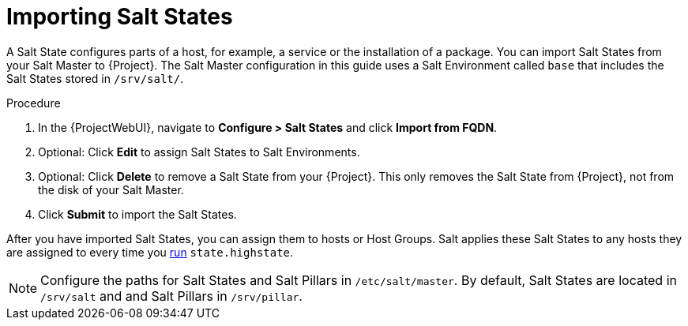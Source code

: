 [id="salt_guide_importing_salt_states_{context}"]
= Importing Salt States

A Salt State configures parts of a host, for example, a service or the installation of a package.
You can import Salt States from your Salt Master to {Project}.
The Salt Master configuration in this guide uses a Salt Environment called `base` that includes the Salt States stored in `/srv/salt/`.

.Procedure
. In the {ProjectWebUI}, navigate to *Configure > Salt States* and click *Import from FQDN*.
. Optional: Click *Edit* to assign Salt States to Salt Environments.
. Optional: Click *Delete* to remove a Salt State from your {Project}.
This only removes the Salt State from {Project}, not from the disk of your Salt Master.
. Click *Submit* to import the Salt States.

After you have imported Salt States, you can assign them to hosts or Host Groups.
Salt applies these Salt States to any hosts they are assigned to every time you xref:salt_guide_running_salt_{context}[run] `state.highstate`.

[NOTE]
====
Configure the paths for Salt States and Salt Pillars in `/etc/salt/master`.
By default, Salt States are located in `/srv/salt` and and Salt Pillars in `/srv/pillar`.
====
